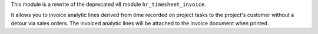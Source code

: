 This module is a rewrite of the deprecated v8 module ``hr_timesheet_invoice``.

It allows you to invoice analytic lines derived from time recorded on project tasks to the project's customer without a detour via sales orders. The invoiced analytic lines will be attached to the invoice document when printed.
